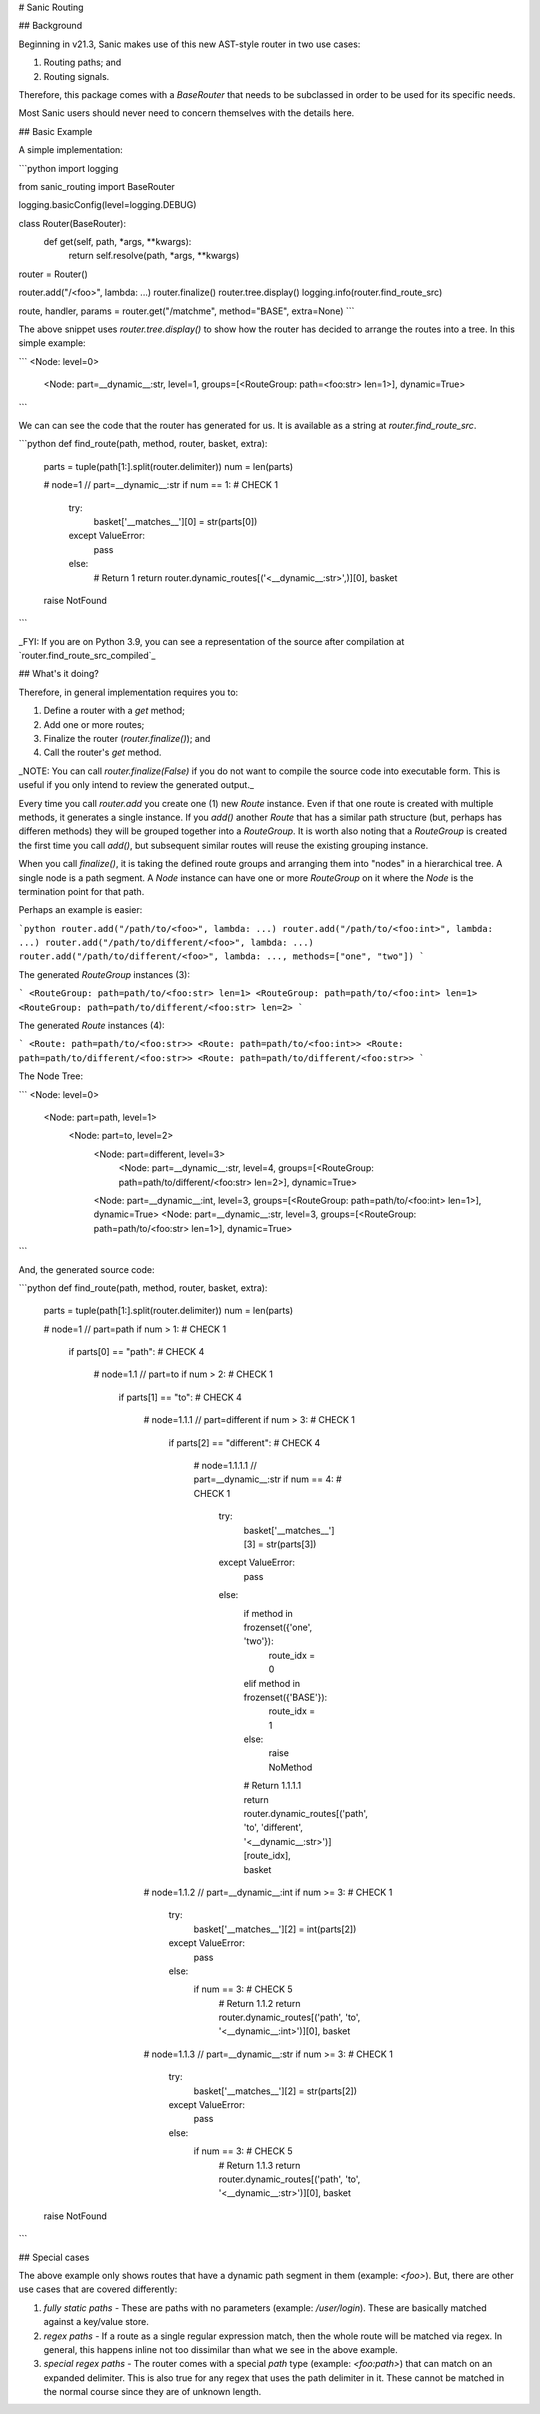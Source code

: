 # Sanic Routing

## Background

Beginning in v21.3, Sanic makes use of this new AST-style router in two use cases:

1. Routing paths; and
2. Routing signals.

Therefore, this package comes with a `BaseRouter` that needs to be subclassed in order to be used for its specific needs. 

Most Sanic users should never need to concern themselves with the details here.

## Basic Example

A simple implementation:

```python
import logging

from sanic_routing import BaseRouter

logging.basicConfig(level=logging.DEBUG)


class Router(BaseRouter):
    def get(self, path, *args, **kwargs):
        return self.resolve(path, *args, **kwargs)


router = Router()

router.add("/<foo>", lambda: ...)
router.finalize()
router.tree.display()
logging.info(router.find_route_src)

route, handler, params = router.get("/matchme", method="BASE", extra=None)
```

The above snippet uses `router.tree.display()` to show how the router has decided to arrange the routes into a tree. In this simple example:

```
<Node: level=0>
    <Node: part=__dynamic__:str, level=1, groups=[<RouteGroup: path=<foo:str> len=1>], dynamic=True>
```

We can can see the code that the router has generated for us. It is available as a string at `router.find_route_src`.

```python
def find_route(path, method, router, basket, extra):
    parts = tuple(path[1:].split(router.delimiter))
    num = len(parts)

    # node=1 // part=__dynamic__:str
    if num == 1:  # CHECK 1
        try:
            basket['__matches__'][0] = str(parts[0])
        except ValueError:
            pass
        else:
            # Return 1
            return router.dynamic_routes[('<__dynamic__:str>',)][0], basket
    raise NotFound
```

_FYI: If you are on Python 3.9, you can see a representation of the source after compilation at `router.find_route_src_compiled`_

## What's it doing?

Therefore, in general implementation requires you to:

1. Define a router with a `get` method;
2. Add one or more routes;
3. Finalize the router (`router.finalize()`); and
4. Call the router's `get` method.

_NOTE: You can call `router.finalize(False)` if you do not want to compile the source code into executable form. This is useful if you only intend to review the generated output._

Every time you call `router.add` you create one (1) new `Route` instance. Even if that one route is created with multiple methods, it generates a single instance. If you `add()` another `Route` that has a similar path structure (but, perhaps has differen methods) they will be grouped together into a `RouteGroup`. It is worth also noting that a `RouteGroup` is created the first time you call `add()`, but subsequent similar routes will reuse the existing grouping instance.


When you call `finalize()`, it is taking the defined route groups and arranging them into "nodes" in a hierarchical tree. A single node is a path segment. A `Node` instance can have one or more `RouteGroup` on it where the `Node` is the termination point for that path.

Perhaps an example is easier:

```python
router.add("/path/to/<foo>", lambda: ...)
router.add("/path/to/<foo:int>", lambda: ...)
router.add("/path/to/different/<foo>", lambda: ...)
router.add("/path/to/different/<foo>", lambda: ..., methods=["one", "two"])
```

The generated `RouteGroup` instances (3):

```
<RouteGroup: path=path/to/<foo:str> len=1>
<RouteGroup: path=path/to/<foo:int> len=1>
<RouteGroup: path=path/to/different/<foo:str> len=2>
```

The generated `Route` instances (4):

```
<Route: path=path/to/<foo:str>>
<Route: path=path/to/<foo:int>>
<Route: path=path/to/different/<foo:str>>
<Route: path=path/to/different/<foo:str>>
```

The Node Tree:

```
<Node: level=0>
    <Node: part=path, level=1>
        <Node: part=to, level=2>
            <Node: part=different, level=3>
                <Node: part=__dynamic__:str, level=4, groups=[<RouteGroup: path=path/to/different/<foo:str> len=2>], dynamic=True>
            <Node: part=__dynamic__:int, level=3, groups=[<RouteGroup: path=path/to/<foo:int> len=1>], dynamic=True>
            <Node: part=__dynamic__:str, level=3, groups=[<RouteGroup: path=path/to/<foo:str> len=1>], dynamic=True>
```

And, the generated source code:

```python
def find_route(path, method, router, basket, extra):
    parts = tuple(path[1:].split(router.delimiter))
    num = len(parts)

    # node=1 // part=path
    if num > 1:  # CHECK 1
        if parts[0] == "path":  # CHECK 4

            # node=1.1 // part=to
            if num > 2:  # CHECK 1
                if parts[1] == "to":  # CHECK 4

                    # node=1.1.1 // part=different
                    if num > 3:  # CHECK 1
                        if parts[2] == "different":  # CHECK 4

                            # node=1.1.1.1 // part=__dynamic__:str
                            if num == 4:  # CHECK 1
                                try:
                                    basket['__matches__'][3] = str(parts[3])
                                except ValueError:
                                    pass
                                else:
                                    if method in frozenset({'one', 'two'}):
                                        route_idx = 0
                                    elif method in frozenset({'BASE'}):
                                        route_idx = 1
                                    else:
                                        raise NoMethod
                                    # Return 1.1.1.1
                                    return router.dynamic_routes[('path', 'to', 'different', '<__dynamic__:str>')][route_idx], basket

                    # node=1.1.2 // part=__dynamic__:int
                    if num >= 3:  # CHECK 1
                        try:
                            basket['__matches__'][2] = int(parts[2])
                        except ValueError:
                            pass
                        else:
                            if num == 3:  # CHECK 5
                                # Return 1.1.2
                                return router.dynamic_routes[('path', 'to', '<__dynamic__:int>')][0], basket

                    # node=1.1.3 // part=__dynamic__:str
                    if num >= 3:  # CHECK 1
                        try:
                            basket['__matches__'][2] = str(parts[2])
                        except ValueError:
                            pass
                        else:
                            if num == 3:  # CHECK 5
                                # Return 1.1.3
                                return router.dynamic_routes[('path', 'to', '<__dynamic__:str>')][0], basket
    raise NotFound
```

## Special cases

The above example only shows routes that have a dynamic path segment in them (example: `<foo>`). But, there are other use cases that are covered differently:

1. *fully static paths* - These are paths with no parameters (example: `/user/login`). These are basically matched against a key/value store.
2. *regex paths* - If a route as a single regular expression match, then the whole route will be matched via regex. In general, this happens inline not too dissimilar than what we see in the above example.
3. *special regex paths* - The router comes with a special `path` type (example: `<foo:path>`) that can match on an expanded delimiter. This is also true for any regex that uses the path delimiter in it. These cannot be matched in the normal course since they are of unknown length.


